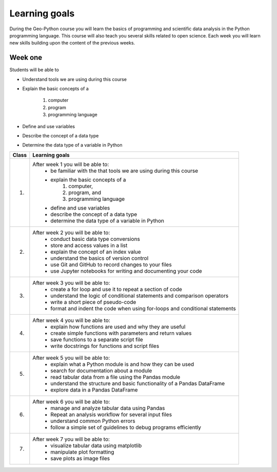 Learning goals
==============

During the Geo-Python course you will learn the basics of programming and scientific data analysis in the Python programming language.
This course will also teach you several skills related to open science. Each week you will learn new skills building upon the content of the previous weeks.



Week one
--------

Students will be able to

* Understand tools we are using during this course
* Explain the basic concepts of a

    #. computer
    #. program
    #. programming language

* Define and use variables
* Describe the concept of a data type
* Determine the data type of a variable in Python


+---------------------------------+-------------------------------------------------------------------------------------+
| Class                           | Learning goals                                                                      |
+=================================+=====================================================================================+
| 1.                              |  After week 1 you will be able to:                                                  |
|                                 |    - be familiar with the that tools we are using during this course                |
|                                 |    - explain the basic concepts of a                                                |
|                                 |        1. computer,                                                                 |
|                                 |        2. program, and                                                              |
|                                 |        3. programming language                                                      |
|                                 |    - define and use variables                                                       |
|                                 |    - describe the concept of a data type                                            |
|                                 |    - determine the data type of a variable in Python                                |
|                                 |                                                                                     |
+---------------------------------+-------------------------------------------------------------------------------------+
| 2.                              |  After week 2 you will be able to:                                                  |
|                                 |     - conduct basic data type conversions                                           |
|                                 |     - store and access values in a list                                             |
|                                 |     - explain the concept of an index value                                         |
|                                 |     - understand the basics of version control                                      |
|                                 |     - use Git and GitHub to record changes to your files                            |
|                                 |     - use Jupyter notebooks for writing and documenting your code                   |
|                                 |                                                                                     |
+---------------------------------+-------------------------------------------------------------------------------------+
| 3.                              |   After week 3 you will be able to:                                                 |
|                                 |    - create a for loop and use it to repeat a section of code                       |
|                                 |    - understand the logic of conditional statements and comparison operators        |
|                                 |    - write a short piece of pseudo-code                                             |
|                                 |    - format and indent the code when using for-loops and conditional statements     |
|                                 |                                                                                     |
+---------------------------------+-------------------------------------------------------------------------------------+
| 4.                              |   After week 4 you will be able to:                                                 |
|                                 |    - explain how functions are used and why they are useful                         |
|                                 |    - create simple functions with parameters and return values                      |
|                                 |    - save functions to a separate script file                                       |
|                                 |    - write docstrings for functions and script files                                |
|                                 |                                                                                     |
+---------------------------------+-------------------------------------------------------------------------------------+
| 5.                              |   After week 5 you will be able to:                                                 |
|                                 |    - explain what a Python module is and how they can be used                       |
|                                 |    - search for documentation about a module                                        |
|                                 |    - read tabular data from a file using the Pandas module                          |
|                                 |    - understand the structure and basic functionality of a Pandas DataFrame         |
|                                 |    - explore data in a Pandas DataFrame                                             |
|                                 |                                                                                     |
+---------------------------------+-------------------------------------------------------------------------------------+
| 6.                              |   After week 6 you will be able to:                                                 |
|                                 |    - manage and analyze tabular data using Pandas                                   |
|                                 |    - Repeat an analysis workflow for several input files                            |
|                                 |    - understand common Python errors                                                |
|                                 |    - follow a simple set of guidelines to debug programs efficiently                |
|                                 |                                                                                     |
+---------------------------------+-------------------------------------------------------------------------------------+
| 7.                              |   After week 7 you will be able to:                                                 |
|                                 |    - visualize tabular data using matplotlib                                        |
|                                 |    - manipulate plot formatting                                                     |
|                                 |    - save plots as image files                                                      |
|                                 |                                                                                     |
+---------------------------------+-------------------------------------------------------------------------------------+
